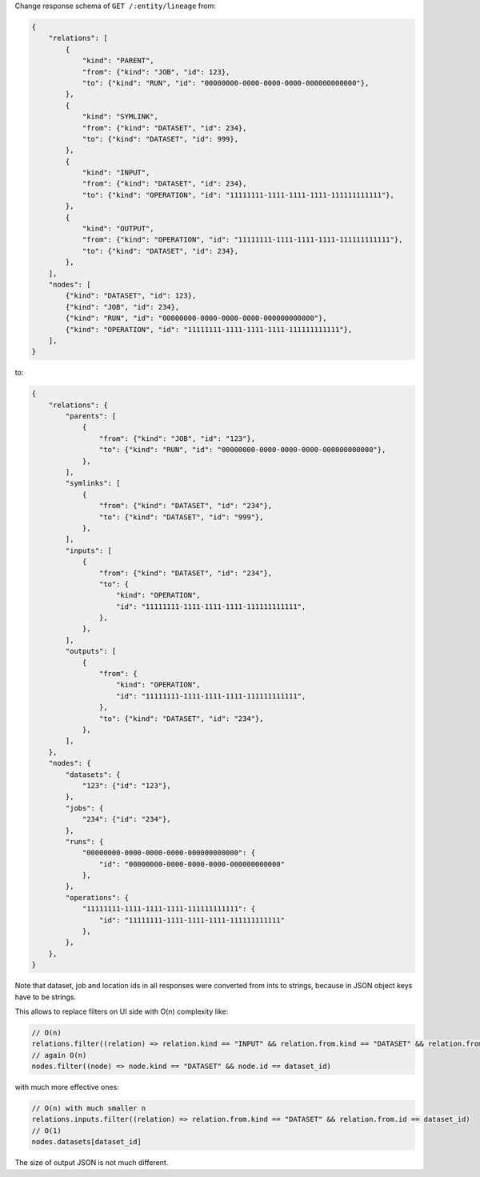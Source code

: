 Change response schema of ``GET /:entity/lineage`` from:

.. code:: python

    {
        "relations": [
            {
                "kind": "PARENT",
                "from": {"kind": "JOB", "id": 123},
                "to": {"kind": "RUN", "id": "00000000-0000-0000-0000-000000000000"},
            },
            {
                "kind": "SYMLINK",
                "from": {"kind": "DATASET", "id": 234},
                "to": {"kind": "DATASET", "id": 999},
            },
            {
                "kind": "INPUT",
                "from": {"kind": "DATASET", "id": 234},
                "to": {"kind": "OPERATION", "id": "11111111-1111-1111-1111-111111111111"},
            },
            {
                "kind": "OUTPUT",
                "from": {"kind": "OPERATION", "id": "11111111-1111-1111-1111-111111111111"},
                "to": {"kind": "DATASET", "id": 234},
            },
        ],
        "nodes": [
            {"kind": "DATASET", "id": 123},
            {"kind": "JOB", "id": 234},
            {"kind": "RUN", "id": "00000000-0000-0000-0000-000000000000"},
            {"kind": "OPERATION", "id": "11111111-1111-1111-1111-111111111111"},
        ],
    }

to:

.. code:: python

    {
        "relations": {
            "parents": [
                {
                    "from": {"kind": "JOB", "id": "123"},
                    "to": {"kind": "RUN", "id": "00000000-0000-0000-0000-000000000000"},
                },
            ],
            "symlinks": [
                {
                    "from": {"kind": "DATASET", "id": "234"},
                    "to": {"kind": "DATASET", "id": "999"},
                },
            ],
            "inputs": [
                {
                    "from": {"kind": "DATASET", "id": "234"},
                    "to": {
                        "kind": "OPERATION",
                        "id": "11111111-1111-1111-1111-111111111111",
                    },
                },
            ],
            "outputs": [
                {
                    "from": {
                        "kind": "OPERATION",
                        "id": "11111111-1111-1111-1111-111111111111",
                    },
                    "to": {"kind": "DATASET", "id": "234"},
                },
            ],
        },
        "nodes": {
            "datasets": {
                "123": {"id": "123"},
            },
            "jobs": {
                "234": {"id": "234"},
            },
            "runs": {
                "00000000-0000-0000-0000-000000000000": {
                    "id": "00000000-0000-0000-0000-000000000000"
                },
            },
            "operations": {
                "11111111-1111-1111-1111-111111111111": {
                    "id": "11111111-1111-1111-1111-111111111111"
                },
            },
        },
    }

Note that dataset, job and location ids in all responses were converted from ints to strings, because in JSON object keys have to be strings.

This allows to replace filters on UI side with O(n) complexity like:

.. code:: javascript

    // O(n)
    relations.filter((relation) => relation.kind == "INPUT" && relation.from.kind == "DATASET" && relation.from.id == dataset_id)
    // again O(n)
    nodes.filter((node) => node.kind == "DATASET" && node.id == dataset_id)

with much more effective ones:

.. code:: javascript

    // O(n) with much smaller n
    relations.inputs.filter((relation) => relation.from.kind == "DATASET" && relation.from.id == dataset_id)
    // O(1)
    nodes.datasets[dataset_id]

The size of output JSON is not much different.
